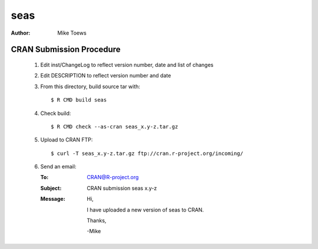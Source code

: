 ====
seas
====
:Author: Mike Toews

CRAN Submission Procedure
~~~~~~~~~~~~~~~~~~~~~~~~~

 1. Edit inst/ChangeLog to reflect version number, date and list of changes
 2. Edit DESCRIPTION to reflect version number and date
 3. From this directory, build source tar with::

    $ R CMD build seas

 4. Check build::

    $ R CMD check --as-cran seas_x.y-z.tar.gz

 5. Upload to CRAN FTP::

    $ curl -T seas_x.y-z.tar.gz ftp://cran.r-project.org/incoming/

 6. Send an email:

    :To: CRAN@R-project.org
    :Subject: CRAN submission seas x.y-z
    :Message:
        Hi,
        
        I have uploaded a new version of seas to CRAN.
        
        Thanks,

        -Mike
